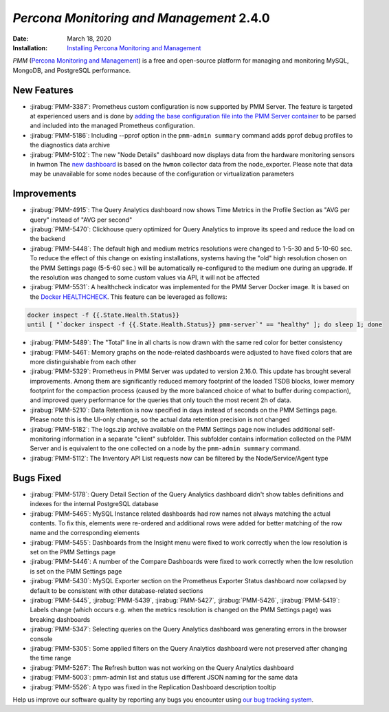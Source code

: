 .. _PMM-2.4.0:

================================================================================
*Percona Monitoring and Management* 2.4.0
================================================================================

:Date: March 18, 2020

:Installation: `Installing Percona Monitoring and Management <https://www.percona.com/doc/percona-monitoring-and-management/2.x/install/index-server.html>`_

*PMM* (`Percona Monitoring and Management <https://www.percona.com/doc/percona-monitoring-and-management/index.html>`_)
is a free and open-source platform for managing and monitoring MySQL, MongoDB, and PostgreSQL
performance.

New Features
================================================================================

* :jirabug:`PMM-3387`: Prometheus custom configuration is now supported by PMM Server. The feature is targeted at experienced users and is done by `adding the base configuration file into the PMM Server container <https://www.percona.com/doc/percona-monitoring-and-management/2.x/faq.html#how-to-use-a-custom-prometheus-configuration-file-inside-of-a-pmm-server>`_ to be parsed and included into the managed Prometheus configuration.
* :jirabug:`PMM-5186`: Including --pprof option in the ``pmm-admin summary`` command adds pprof debug profiles to the diagnostics data archive
* :jirabug:`PMM-5102`: The new "Node Details" dashboard now displays data from the hardware monitoring sensors in hwmon The `new dashboard <https://www.percona.com/doc/percona-monitoring-and-management/2.x/dashboards/dashboard-node-temperature-details.rst>`_ is based on the ``hwmon`` collector data from the node_exporter. Please note that data may be unavailable for some nodes because of the configuration or virtualization parameters

Improvements
================================================================================

* :jirabug:`PMM-4915`: The Query Analytics dashboard now shows Time Metrics in the Profile Section as "AVG per query" instead of "AVG per second"
* :jirabug:`PMM-5470`: Clickhouse query optimized for Query Analytics to improve its speed and reduce the load on the backend
* :jirabug:`PMM-5448`: The default high and medium metrics resolutions were changed to 1-5-30 and 5-10-60 sec. To reduce the effect of this change on existing installations, systems having the "old" high resolution chosen on the PMM Settings page (5-5-60 sec.) will be automatically re-configured to the medium one during an upgrade. If the resolution was changed to some custom values via API, it will not be affected
* :jirabug:`PMM-5531`: A healthcheck indicator was implemented for the PMM Server Docker image. It is based on the `Docker HEALTHCHECK <https://docs.docker.com/engine/reference/builder/#healthcheck>`_. This feature can be leveraged as follows:

.. code-block:: bash

     docker inspect -f {{.State.Health.Status}}
     until [ "`docker inspect -f {{.State.Health.Status}} pmm-server`" == "healthy" ]; do sleep 1; done

* :jirabug:`PMM-5489`: The "Total" line in all charts is now drawn with the same red color for better consistency
* :jirabug:`PMM-5461`: Memory graphs on the node-related dashboards were adjusted to have fixed colors that are more distinguishable from each other
* :jirabug:`PMM-5329`: Prometheus in PMM Server was updated to version 2.16.0. This update has brought several improvements. Among them are significantly reduced memory footprint of the loaded TSDB blocks, lower memory footprint for the compaction process (caused by the more balanced choice of what to buffer during compaction), and improved query performance for the queries that only touch the most recent 2h of data.
* :jirabug:`PMM-5210`: Data Retention is now specified in days instead of seconds on the PMM Settings page. Please note this is the UI-only change, so the actual data retention precision is not changed
* :jirabug:`PMM-5182`: The logs.zip archive available on the PMM Settings page now includes additional self-monitoring information in a separate "client" subfolder. This subfolder contains information collected on the PMM Server and is equivalent to the one collected on a node by the ``pmm-admin summary`` command.
* :jirabug:`PMM-5112`: The Inventory API List requests now can be filtered by the Node/Service/Agent type

Bugs Fixed
================================================================================

* :jirabug:`PMM-5178`: Query Detail Section of the Query Analytics dashboard didn't show tables definitions and indexes for the internal PostgreSQL database
* :jirabug:`PMM-5465`: MySQL Instance related dashboards had row names not always matching the actual contents. To fix this, elements were re-ordered and additional rows were added for better matching of the row name and the corresponding elements
* :jirabug:`PMM-5455`: Dashboards from the Insight menu were fixed to work correctly when the low resolution is set on the PMM Settings page
* :jirabug:`PMM-5446`: A number of the Compare Dashboards were fixed to work correctly when the low resolution is set on the PMM Settings page
* :jirabug:`PMM-5430`: MySQL Exporter section on the Prometheus Exporter Status dashboard now collapsed by default to be consistent with other database-related sections
* :jirabug:`PMM-5445`, :jirabug:`PMM-5439`, :jirabug:`PMM-5427`, :jirabug:`PMM-5426`, :jirabug:`PMM-5419`: Labels change (which occurs e.g. when the metrics resolution is changed on the PMM Settings page) was breaking dashboards
* :jirabug:`PMM-5347`: Selecting queries on the Query Analytics dashboard was generating errors in the browser console
* :jirabug:`PMM-5305`: Some applied filters on the Query Analytics dashboard were not preserved after changing the time range
* :jirabug:`PMM-5267`: The Refresh button was not working on the Query Analytics dashboard
* :jirabug:`PMM-5003`: pmm-admin list and status use different JSON naming for the same data
* :jirabug:`PMM-5526`: A typo was fixed in the Replication Dashboard description tooltip

Help us improve our software quality by reporting any bugs you encounter using `our bug tracking system <https://jira.percona.com/secure/Dashboard.jspa>`_.



